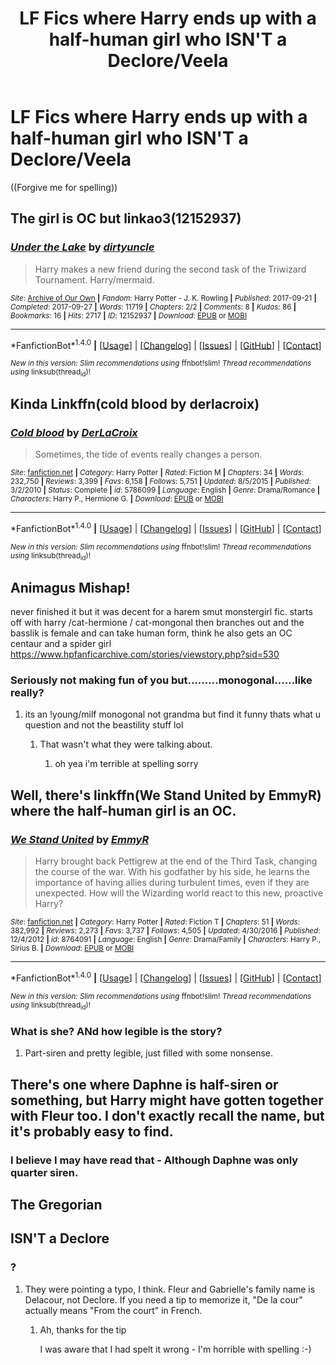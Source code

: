 #+TITLE: LF Fics where Harry ends up with a half-human girl who ISN'T a Declore/Veela

* LF Fics where Harry ends up with a half-human girl who ISN'T a Declore/Veela
:PROPERTIES:
:Author: GriffonicTobias
:Score: 6
:DateUnix: 1511834371.0
:DateShort: 2017-Nov-28
:FlairText: Request
:END:
((Forgive me for spelling))


** The girl is OC but linkao3(12152937)
:PROPERTIES:
:Author: rek-lama
:Score: 8
:DateUnix: 1511863761.0
:DateShort: 2017-Nov-28
:END:

*** [[http://archiveofourown.org/works/12152937][*/Under the Lake/*]] by [[http://www.archiveofourown.org/users/dirtyuncle/pseuds/dirtyuncle][/dirtyuncle/]]

#+begin_quote
  Harry makes a new friend during the second task of the Triwizard Tournament. Harry/mermaid.
#+end_quote

^{/Site/: [[http://www.archiveofourown.org/][Archive of Our Own]] *|* /Fandom/: Harry Potter - J. K. Rowling *|* /Published/: 2017-09-21 *|* /Completed/: 2017-09-27 *|* /Words/: 11719 *|* /Chapters/: 2/2 *|* /Comments/: 8 *|* /Kudos/: 86 *|* /Bookmarks/: 16 *|* /Hits/: 2717 *|* /ID/: 12152937 *|* /Download/: [[http://archiveofourown.org/downloads/di/dirtyuncle/12152937/Under%20the%20Lake.epub?updated_at=1511458646][EPUB]] or [[http://archiveofourown.org/downloads/di/dirtyuncle/12152937/Under%20the%20Lake.mobi?updated_at=1511458646][MOBI]]}

--------------

*FanfictionBot*^{1.4.0} *|* [[[https://github.com/tusing/reddit-ffn-bot/wiki/Usage][Usage]]] | [[[https://github.com/tusing/reddit-ffn-bot/wiki/Changelog][Changelog]]] | [[[https://github.com/tusing/reddit-ffn-bot/issues/][Issues]]] | [[[https://github.com/tusing/reddit-ffn-bot/][GitHub]]] | [[[https://www.reddit.com/message/compose?to=tusing][Contact]]]

^{/New in this version: Slim recommendations using/ ffnbot!slim! /Thread recommendations using/ linksub(thread_id)!}
:PROPERTIES:
:Author: FanfictionBot
:Score: 1
:DateUnix: 1511863796.0
:DateShort: 2017-Nov-28
:END:


** Kinda Linkffn(cold blood by derlacroix)
:PROPERTIES:
:Author: viol8er
:Score: 6
:DateUnix: 1511842188.0
:DateShort: 2017-Nov-28
:END:

*** [[http://www.fanfiction.net/s/5786099/1/][*/Cold blood/*]] by [[https://www.fanfiction.net/u/1679315/DerLaCroix][/DerLaCroix/]]

#+begin_quote
  Sometimes, the tide of events really changes a person.
#+end_quote

^{/Site/: [[http://www.fanfiction.net/][fanfiction.net]] *|* /Category/: Harry Potter *|* /Rated/: Fiction M *|* /Chapters/: 34 *|* /Words/: 232,750 *|* /Reviews/: 3,399 *|* /Favs/: 6,158 *|* /Follows/: 5,751 *|* /Updated/: 8/5/2015 *|* /Published/: 3/2/2010 *|* /Status/: Complete *|* /id/: 5786099 *|* /Language/: English *|* /Genre/: Drama/Romance *|* /Characters/: Harry P., Hermione G. *|* /Download/: [[http://www.ff2ebook.com/old/ffn-bot/index.php?id=5786099&source=ff&filetype=epub][EPUB]] or [[http://www.ff2ebook.com/old/ffn-bot/index.php?id=5786099&source=ff&filetype=mobi][MOBI]]}

--------------

*FanfictionBot*^{1.4.0} *|* [[[https://github.com/tusing/reddit-ffn-bot/wiki/Usage][Usage]]] | [[[https://github.com/tusing/reddit-ffn-bot/wiki/Changelog][Changelog]]] | [[[https://github.com/tusing/reddit-ffn-bot/issues/][Issues]]] | [[[https://github.com/tusing/reddit-ffn-bot/][GitHub]]] | [[[https://www.reddit.com/message/compose?to=tusing][Contact]]]

^{/New in this version: Slim recommendations using/ ffnbot!slim! /Thread recommendations using/ linksub(thread_id)!}
:PROPERTIES:
:Author: FanfictionBot
:Score: 2
:DateUnix: 1511842202.0
:DateShort: 2017-Nov-28
:END:


** Animagus Mishap!

never finished it but it was decent for a harem smut monstergirl fic. starts off with harry /cat-hermione / cat-mongonal then branches out and the basslik is female and can take human form, think he also gets an OC centaur and a spider girl [[https://www.hpfanficarchive.com/stories/viewstory.php?sid=530]]
:PROPERTIES:
:Author: k-k-KFC
:Score: 3
:DateUnix: 1511846865.0
:DateShort: 2017-Nov-28
:END:

*** Seriously not making fun of you but.........monogonal......like really?
:PROPERTIES:
:Author: bedant2604
:Score: 3
:DateUnix: 1511907585.0
:DateShort: 2017-Nov-29
:END:

**** its an !young/milf monogonal not grandma but find it funny thats what u question and not the beastility stuff lol
:PROPERTIES:
:Author: k-k-KFC
:Score: 1
:DateUnix: 1511910565.0
:DateShort: 2017-Nov-29
:END:

***** That wasn't what they were talking about.
:PROPERTIES:
:Score: 3
:DateUnix: 1511913774.0
:DateShort: 2017-Nov-29
:END:

****** oh yea i'm terrible at spelling sorry
:PROPERTIES:
:Author: k-k-KFC
:Score: 1
:DateUnix: 1511915077.0
:DateShort: 2017-Nov-29
:END:


** Well, there's linkffn(We Stand United by EmmyR) where the half-human girl is an OC.
:PROPERTIES:
:Author: yarglethatblargle
:Score: 1
:DateUnix: 1511838598.0
:DateShort: 2017-Nov-28
:END:

*** [[http://www.fanfiction.net/s/8764091/1/][*/We Stand United/*]] by [[https://www.fanfiction.net/u/2738493/EmmyR][/EmmyR/]]

#+begin_quote
  Harry brought back Pettigrew at the end of the Third Task, changing the course of the war. With his godfather by his side, he learns the importance of having allies during turbulent times, even if they are unexpected. How will the Wizarding world react to this new, proactive Harry?
#+end_quote

^{/Site/: [[http://www.fanfiction.net/][fanfiction.net]] *|* /Category/: Harry Potter *|* /Rated/: Fiction T *|* /Chapters/: 51 *|* /Words/: 382,992 *|* /Reviews/: 2,273 *|* /Favs/: 3,737 *|* /Follows/: 4,505 *|* /Updated/: 4/30/2016 *|* /Published/: 12/4/2012 *|* /id/: 8764091 *|* /Language/: English *|* /Genre/: Drama/Family *|* /Characters/: Harry P., Sirius B. *|* /Download/: [[http://www.ff2ebook.com/old/ffn-bot/index.php?id=8764091&source=ff&filetype=epub][EPUB]] or [[http://www.ff2ebook.com/old/ffn-bot/index.php?id=8764091&source=ff&filetype=mobi][MOBI]]}

--------------

*FanfictionBot*^{1.4.0} *|* [[[https://github.com/tusing/reddit-ffn-bot/wiki/Usage][Usage]]] | [[[https://github.com/tusing/reddit-ffn-bot/wiki/Changelog][Changelog]]] | [[[https://github.com/tusing/reddit-ffn-bot/issues/][Issues]]] | [[[https://github.com/tusing/reddit-ffn-bot/][GitHub]]] | [[[https://www.reddit.com/message/compose?to=tusing][Contact]]]

^{/New in this version: Slim recommendations using/ ffnbot!slim! /Thread recommendations using/ linksub(thread_id)!}
:PROPERTIES:
:Author: FanfictionBot
:Score: 2
:DateUnix: 1511838614.0
:DateShort: 2017-Nov-28
:END:


*** What is she? ANd how legible is the story?
:PROPERTIES:
:Author: Achille-Talon
:Score: 1
:DateUnix: 1511858255.0
:DateShort: 2017-Nov-28
:END:

**** Part-siren and pretty legible, just filled with some nonsense.
:PROPERTIES:
:Author: yarglethatblargle
:Score: 1
:DateUnix: 1511867848.0
:DateShort: 2017-Nov-28
:END:


** There's one where Daphne is half-siren or something, but Harry might have gotten together with Fleur too. I don't exactly recall the name, but it's probably easy to find.
:PROPERTIES:
:Author: SnowingSilently
:Score: 1
:DateUnix: 1511852741.0
:DateShort: 2017-Nov-28
:END:

*** I believe I may have read that - Although Daphne was only quarter siren.
:PROPERTIES:
:Author: GriffonicTobias
:Score: 1
:DateUnix: 1511910157.0
:DateShort: 2017-Nov-29
:END:


** The Gregorian
:PROPERTIES:
:Author: ThellraAK
:Score: 1
:DateUnix: 1514694059.0
:DateShort: 2017-Dec-31
:END:


** ISN'T a Declore
:PROPERTIES:
:Author: CastoBlasto
:Score: -3
:DateUnix: 1511836809.0
:DateShort: 2017-Nov-28
:END:

*** ?
:PROPERTIES:
:Author: GriffonicTobias
:Score: 1
:DateUnix: 1511848001.0
:DateShort: 2017-Nov-28
:END:

**** They were pointing a typo, I think. Fleur and Gabrielle's family name is Delacour, not Declore. If you need a tip to memorize it, "De la cour" actually means "From the court" in French.
:PROPERTIES:
:Author: Achille-Talon
:Score: 1
:DateUnix: 1511858289.0
:DateShort: 2017-Nov-28
:END:

***** Ah, thanks for the tip

I was aware that I had spelt it wrong - I'm horrible with spelling :-)
:PROPERTIES:
:Author: GriffonicTobias
:Score: 1
:DateUnix: 1511910091.0
:DateShort: 2017-Nov-29
:END:

